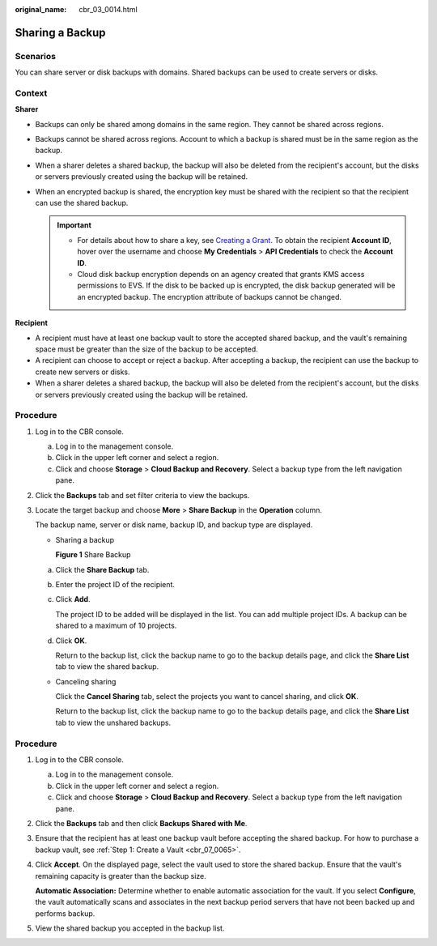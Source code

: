 :original_name: cbr_03_0014.html

.. _cbr_03_0014:

Sharing a Backup
================

Scenarios
---------

You can share server or disk backups with domains. Shared backups can be used to create servers or disks.

Context
-------

**Sharer**

-  Backups can only be shared among domains in the same region. They cannot be shared across regions.
-  Backups cannot be shared across regions. Account to which a backup is shared must be in the same region as the backup.
-  When a sharer deletes a shared backup, the backup will also be deleted from the recipient's account, but the disks or servers previously created using the backup will be retained.
-  When an encrypted backup is shared, the encryption key must be shared with the recipient so that the recipient can use the shared backup.

   .. important::

      -  For details about how to share a key, see `Creating a Grant <https://docs.otc.t-systems.com/key-management-service/umn/user_guide/key_management/managing_a_grant/creating_a_grant.html>`__. To obtain the recipient **Account ID**, hover over the username and choose **My Credentials** > **API Credentials** to check the **Account ID**.
      -  Cloud disk backup encryption depends on an agency created that grants KMS access permissions to EVS. If the disk to be backed up is encrypted, the disk backup generated will be an encrypted backup. The encryption attribute of backups cannot be changed.

**Recipient**

-  A recipient must have at least one backup vault to store the accepted shared backup, and the vault's remaining space must be greater than the size of the backup to be accepted.
-  A recipient can choose to accept or reject a backup. After accepting a backup, the recipient can use the backup to create new servers or disks.
-  When a sharer deletes a shared backup, the backup will also be deleted from the recipient's account, but the disks or servers previously created using the backup will be retained.

Procedure
---------

#. Log in to the CBR console.

   a. Log in to the management console.
   b. Click |image1| in the upper left corner and select a region.
   c. Click |image2| and choose **Storage** > **Cloud Backup and Recovery**. Select a backup type from the left navigation pane.

#. Click the **Backups** tab and set filter criteria to view the backups.

#. Locate the target backup and choose **More** > **Share Backup** in the **Operation** column.

   The backup name, server or disk name, backup ID, and backup type are displayed.

   -  Sharing a backup


      **Figure 1** Share Backup

      |image3|

   a. Click the **Share Backup** tab.

   b. Enter the project ID of the recipient.

   c. Click **Add**.

      The project ID to be added will be displayed in the list. You can add multiple project IDs. A backup can be shared to a maximum of 10 projects.

   d. Click **OK**.

      Return to the backup list, click the backup name to go to the backup details page, and click the **Share List** tab to view the shared backup.

   -  Canceling sharing

      Click the **Cancel Sharing** tab, select the projects you want to cancel sharing, and click **OK**.

      Return to the backup list, click the backup name to go to the backup details page, and click the **Share List** tab to view the unshared backups.


Procedure
---------

#. Log in to the CBR console.

   a. Log in to the management console.
   b. Click |image4| in the upper left corner and select a region.
   c. Click |image5| and choose **Storage** > **Cloud Backup and Recovery**. Select a backup type from the left navigation pane.

#. Click the **Backups** tab and then click **Backups Shared with Me**.

#. Ensure that the recipient has at least one backup vault before accepting the shared backup. For how to purchase a backup vault, see :ref:`Step 1: Create a Vault <cbr_07_0065>`.

#. Click **Accept**. On the displayed page, select the vault used to store the shared backup. Ensure that the vault's remaining capacity is greater than the backup size.

   **Automatic Association:** Determine whether to enable automatic association for the vault. If you select **Configure**, the vault automatically scans and associates in the next backup period servers that have not been backed up and performs backup.

#. View the shared backup you accepted in the backup list.

.. |image1| image:: /_static/images/en-us_image_0159365094.png
.. |image2| image:: /_static/images/en-us_image_0000001599534545.jpg
.. |image3| image:: /_static/images/en-us_image_0000001953593985.png
.. |image4| image:: /_static/images/en-us_image_0159365094.png
.. |image5| image:: /_static/images/en-us_image_0000001599534545.jpg
